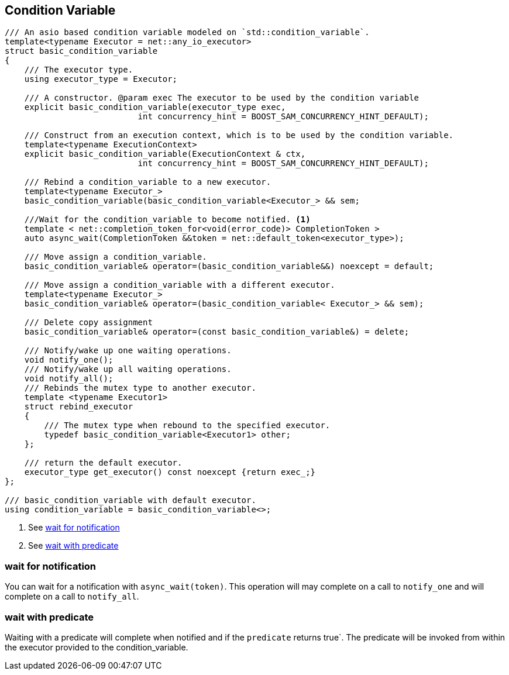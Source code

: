 [#condition_variable]

== Condition Variable

[source, cpp]
----

/// An asio based condition variable modeled on `std::condition_variable`.
template<typename Executor = net::any_io_executor>
struct basic_condition_variable
{
    /// The executor type.
    using executor_type = Executor;

    /// A constructor. @param exec The executor to be used by the condition variable
    explicit basic_condition_variable(executor_type exec,
                           int concurrency_hint = BOOST_SAM_CONCURRENCY_HINT_DEFAULT);

    /// Construct from an execution context, which is to be used by the condition variable.
    template<typename ExecutionContext>
    explicit basic_condition_variable(ExecutionContext & ctx,
                           int concurrency_hint = BOOST_SAM_CONCURRENCY_HINT_DEFAULT);

    /// Rebind a condition_variable to a new executor.
    template<typename Executor_>
    basic_condition_variable(basic_condition_variable<Executor_> && sem;

    ///Wait for the condition_variable to become notified. <1>
    template < net::completion_token_for<void(error_code)> CompletionToken >
    auto async_wait(CompletionToken &&token = net::default_token<executor_type>);

    /// Move assign a condition_variable.
    basic_condition_variable& operator=(basic_condition_variable&&) noexcept = default;

    /// Move assign a condition_variable with a different executor.
    template<typename Executor_>
    basic_condition_variable& operator=(basic_condition_variable< Executor_> && sem);

    /// Delete copy assignment
    basic_condition_variable& operator=(const basic_condition_variable&) = delete;

    /// Notify/wake up one waiting operations.
    void notify_one();
    /// Notify/wake up all waiting operations.
    void notify_all();
    /// Rebinds the mutex type to another executor.
    template <typename Executor1>
    struct rebind_executor
    {
        /// The mutex type when rebound to the specified executor.
        typedef basic_condition_variable<Executor1> other;
    };

    /// return the default executor.
    executor_type get_executor() const noexcept {return exec_;}
};

/// basic_condition_variable with default executor.
using condition_variable = basic_condition_variable<>;
----
<1> See <<notify>>
<2> See <<predicate>>

[#notify]
=== wait for notification

You can wait for a notification with `async_wait(token)`.
This operation will may complete on a call to `notify_one` and will complete on a call to `notify_all`.

[#predicate]
=== wait with predicate

Waiting with a predicate will complete when notified and if the `predicate` returns true`.
The predicate will be invoked from within the executor provided to the condition_variable.